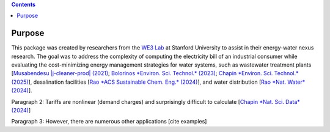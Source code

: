 .. contents::

.. _purpose:

*******
Purpose
*******

This package was created by researchers from the `WE3 Lab <https://we3lab.stanford.edu/>`_ at Stanford University to assist in their energy-water nexus research. 
The goal was to address the complexity of computing the electricity bill of an industrial consumer while evaluating the cost-minimizing energy management strategies for water systems, 
such as wastewater treatment plants [`Musabendesu |j-cleaner-prod| (2021) <https://doi.org/10.1016/j.jclepro.2020.124454>`_; `Bolorinos *Environ. Sci. Technol.* (2023) <https://doi.org/10.1021/acs.est.3c00365>`_; `Chapin *Environ. Sci. Technol.* (2025) <https://doi.org/10.1021/acs.est.4c09773>`_],
desalination facilities [`Rao *ACS Sustainable Chem. Eng.* (2024) <https://doi.org/10.1021/acssuschemeng.4c06353>`_],
and water distribution [`Rao *Nat. Water* (2024) <https://doi.org/10.1038/s44221-024-00316-4>`_].



Paragraph 2: Tariffs are nonlinear (demand charges) and surprisingly difficult to calculate [`Chapin *Nat. Sci. Data* (2024) <https://doi.org/10.1038/s41597-023-02886-6>`_]

Paragraph 3: However, there are numerous other applications [cite examples]

.. |j-cleaner-prod| replace:: *J. Clean. Prod.*